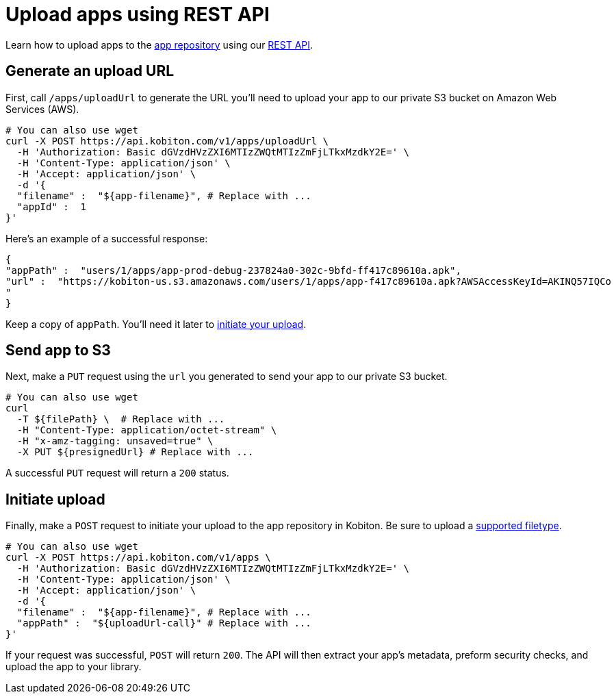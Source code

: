 = Upload apps using REST API
:navtitle: Upload apps using REST API

Learn how to upload apps to the xref:manage-apps.adoc[app repository] using our link:https://api.kobiton.com/docs/[REST API].

== Generate an upload URL

First, call `/apps/uploadUrl` to generate the URL you'll need to upload your app to our private S3 bucket on Amazon Web Services (AWS).

[source,]
----
# You can also use wget
curl -X POST https://api.kobiton.com/v1/apps/uploadUrl \
  -H 'Authorization: Basic dGVzdHVzZXI6MTIzZWQtMTIzZmFjLTkxMzdkY2E=' \
  -H 'Content-Type: application/json' \
  -H 'Accept: application/json' \
  -d '{
  "filename" :  "${app-filename}", # Replace with ...
  "appId" :  1
}'
----

Here's an example of a successful response:

[source,]
----
{
"appPath" :  "users/1/apps/app‐prod‐debug‐237824a0‐302c‐9bfd‐ff417c89610a.apk",
"url" :  "https://kobiton-us.s3.amazonaws.com/users/1/apps/app‐f417c89610a.apk?AWSAccessKeyId=AKINQ57IQCo
"
}
----

Keep a copy of `appPath`. You'll need it later to xref:_initiate_upload[initiate your upload].

== Send app to S3

Next, make a `PUT` request using the `url` you generated to send your app to our private S3 bucket.

[source,]
----
# You can also use wget
curl
  -T ${filePath} \  # Replace with ...
  -H "Content-Type: application/octet-stream" \
  -H "x-amz-tagging: unsaved=true" \
  -X PUT ${presignedUrl} # Replace with ...
----

A successful `PUT` request will return a `200` status.

[#_initiate_upload]
== Initiate upload

Finally, make a `POST` request to initiate your upload to the app repository in Kobiton. Be sure to upload a xref:supported-filetypes.adoc[supported filetype].

[source,]
----
# You can also use wget
curl -X POST https://api.kobiton.com/v1/apps \
  -H 'Authorization: Basic dGVzdHVzZXI6MTIzZWQtMTIzZmFjLTkxMzdkY2E=' \
  -H 'Content-Type: application/json' \
  -H 'Accept: application/json' \
  -d '{
  "filename" :  "${app-filename}", # Replace with ...
  "appPath" :  "${uploadUrl-call}" # Replace with ...
}'
----

If your request was successful, `POST` will return `200`. The API will then extract your app's metadata, preform security checks, and upload the app to your library.

